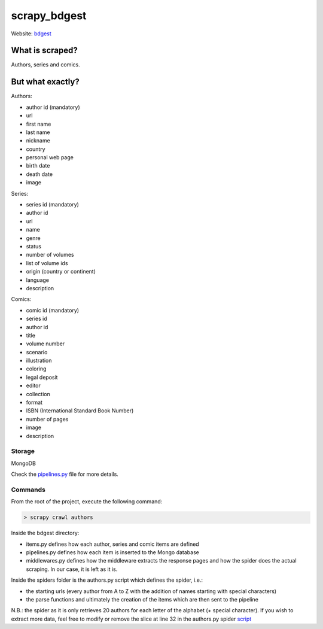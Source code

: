 =============
scrapy_bdgest
=============

Website: `bdgest <https://www.bdgest.com>`_

What is scraped?
----------------
Authors, series and comics.

But what exactly?
-----------------
Authors:

* author id (mandatory)
* url
* first name
* last name
* nickname
* country
* personal web page
* birth date
* death date
* image

Series:

* series id (mandatory)
* author id
* url
* name
* genre
* status
* number of volumes
* list of volume ids
* origin (country or continent)
* language
* description

Comics:

* comic id (mandatory)
* series id
* author id
* title
* volume number
* scenario
* illustration
* coloring
* legal deposit
* editor
* collection
* format
* ISBN (International Standard Book Number)
* number of pages
* image
* description

Storage
.......
MongoDB

Check the `pipelines.py <https://github.com/nicolasvo95/scrapy_bdgest/blob/master/bdgest/pipelines.py>`_ file for more details.

Commands
........
From the root of the project, execute the following command:

.. code-block:: bash

    > scrapy crawl authors

Inside the bdgest directory:

- items.py defines how each author, series and comic items are defined
- pipelines.py defines how each item is inserted to the Mongo database
- middlewares.py defines how the middleware extracts the response pages and how the spider does the actual scraping. In our case, it is left as it is.

Inside the spiders folder is the authors.py script which defines the spider, i.e.:

- the starting urls (every author from A to Z with the addition of names starting with special characters)
- the parse functions and ultimately the creation of the items which are then sent to the pipeline

N.B.: the spider as it is only retrieves 20 authors for each letter of the alphabet (+ special character).
If you wish to extract more data, feel free to modify or remove the slice at line 32 in the authors.py spider `script <https://github.com/nicolasvo95/OUAP-4314/blob/master/Evaluation/Projet/scrapy_bdgest/bdgest/spiders/authors.py>`_
